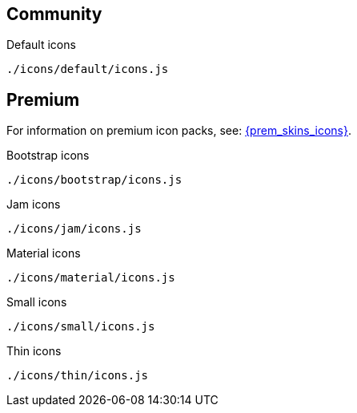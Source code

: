 == Community

Default icons::
----
./icons/default/icons.js
----

== Premium

For information on premium icon packs, see: xref:enhanced-skins-and-icon-packs.adoc[{prem_skins_icons}].

Bootstrap icons::
----
./icons/bootstrap/icons.js
----

Jam icons::
----
./icons/jam/icons.js
----

Material icons::
----
./icons/material/icons.js
----

Small icons::
----
./icons/small/icons.js
----

Thin icons::
----
./icons/thin/icons.js
----
